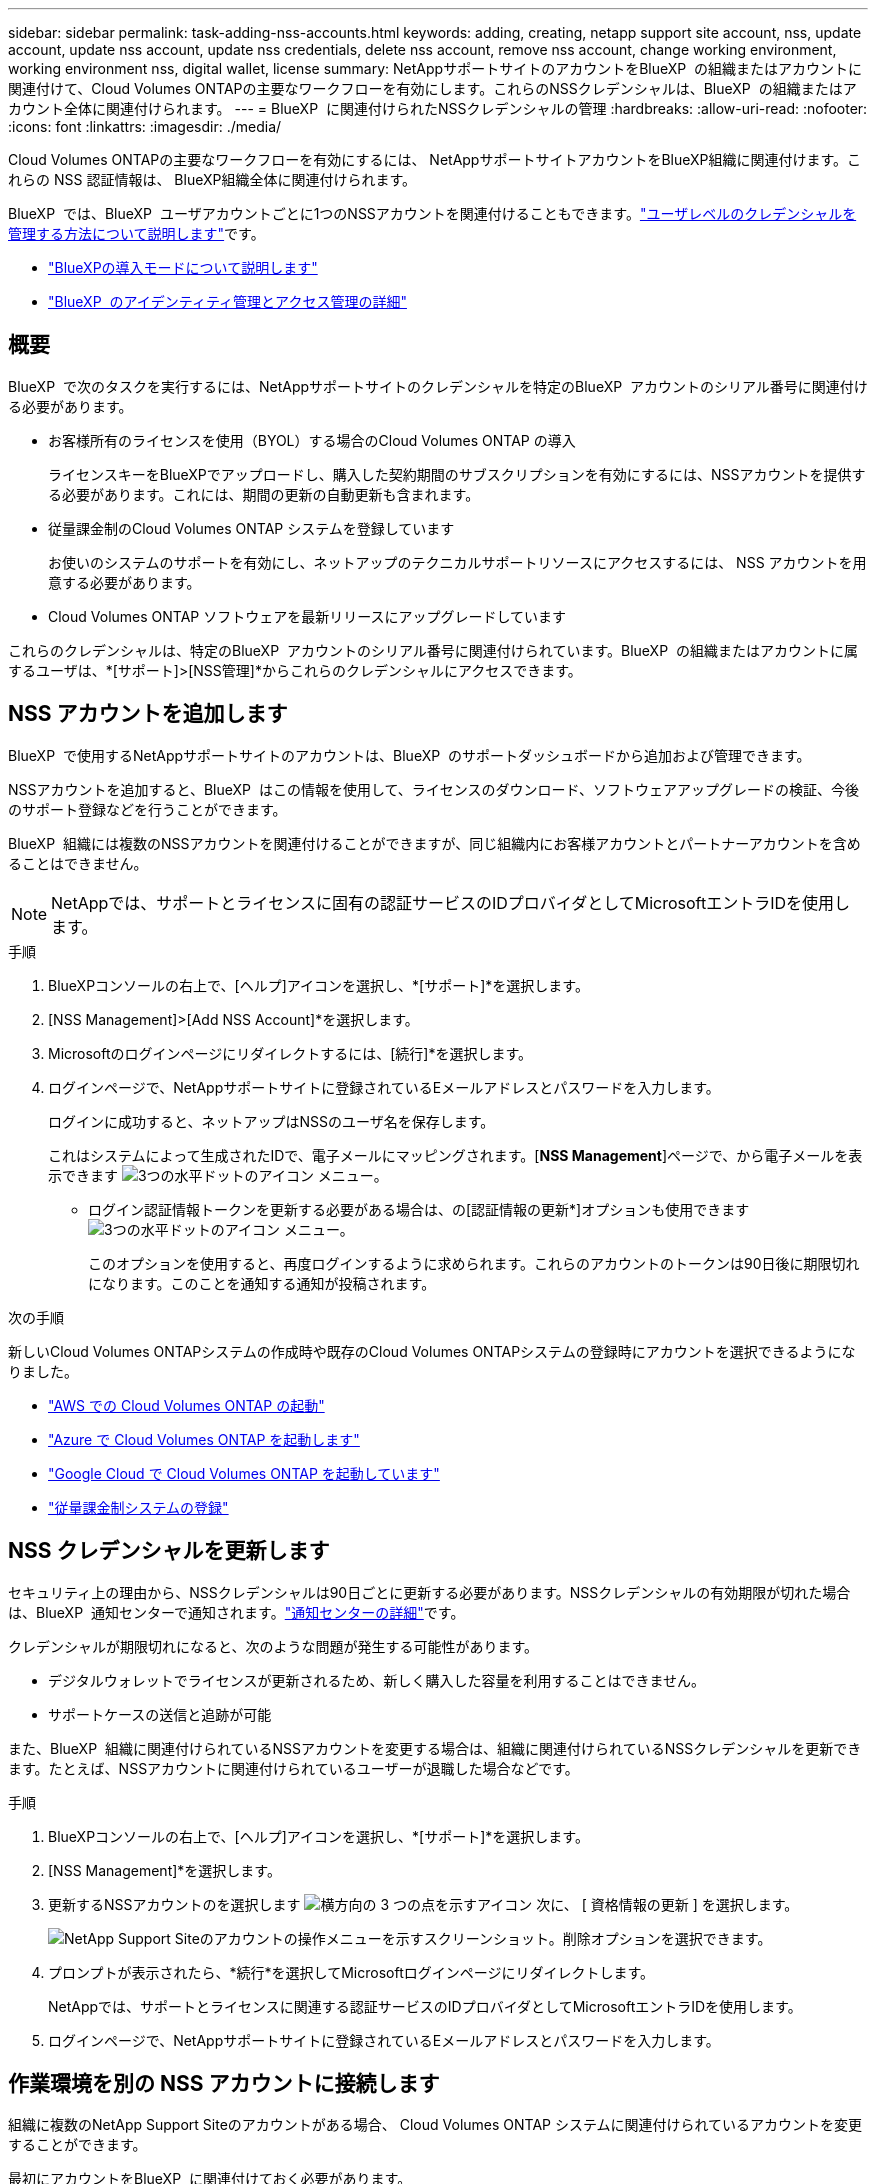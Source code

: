 ---
sidebar: sidebar 
permalink: task-adding-nss-accounts.html 
keywords: adding, creating, netapp support site account, nss, update account, update nss account, update nss credentials, delete nss account, remove nss account, change working environment, working environment nss, digital wallet, license 
summary: NetAppサポートサイトのアカウントをBlueXP  の組織またはアカウントに関連付けて、Cloud Volumes ONTAPの主要なワークフローを有効にします。これらのNSSクレデンシャルは、BlueXP  の組織またはアカウント全体に関連付けられます。 
---
= BlueXP  に関連付けられたNSSクレデンシャルの管理
:hardbreaks:
:allow-uri-read: 
:nofooter: 
:icons: font
:linkattrs: 
:imagesdir: ./media/


[role="lead"]
Cloud Volumes ONTAPの主要なワークフローを有効にするには、 NetAppサポートサイトアカウントをBlueXP組織に関連付けます。これらの NSS 認証情報は、 BlueXP組織全体に関連付けられます。

BlueXP  では、BlueXP  ユーザアカウントごとに1つのNSSアカウントを関連付けることもできます。link:task-manage-user-credentials.html["ユーザレベルのクレデンシャルを管理する方法について説明します"]です。

* link:concept-modes.html["BlueXPの導入モードについて説明します"]
* link:concept-identity-and-access-management.html["BlueXP  のアイデンティティ管理とアクセス管理の詳細"]




== 概要

BlueXP  で次のタスクを実行するには、NetAppサポートサイトのクレデンシャルを特定のBlueXP  アカウントのシリアル番号に関連付ける必要があります。

* お客様所有のライセンスを使用（BYOL）する場合のCloud Volumes ONTAP の導入
+
ライセンスキーをBlueXPでアップロードし、購入した契約期間のサブスクリプションを有効にするには、NSSアカウントを提供する必要があります。これには、期間の更新の自動更新も含まれます。

* 従量課金制のCloud Volumes ONTAP システムを登録しています
+
お使いのシステムのサポートを有効にし、ネットアップのテクニカルサポートリソースにアクセスするには、 NSS アカウントを用意する必要があります。

* Cloud Volumes ONTAP ソフトウェアを最新リリースにアップグレードしています


これらのクレデンシャルは、特定のBlueXP  アカウントのシリアル番号に関連付けられています。BlueXP  の組織またはアカウントに属するユーザは、*[サポート]>[NSS管理]*からこれらのクレデンシャルにアクセスできます。



== NSS アカウントを追加します

BlueXP  で使用するNetAppサポートサイトのアカウントは、BlueXP  のサポートダッシュボードから追加および管理できます。

NSSアカウントを追加すると、BlueXP  はこの情報を使用して、ライセンスのダウンロード、ソフトウェアアップグレードの検証、今後のサポート登録などを行うことができます。

BlueXP  組織には複数のNSSアカウントを関連付けることができますが、同じ組織内にお客様アカウントとパートナーアカウントを含めることはできません。


NOTE: NetAppでは、サポートとライセンスに固有の認証サービスのIDプロバイダとしてMicrosoftエントラIDを使用します。

.手順
. BlueXPコンソールの右上で、[ヘルプ]アイコンを選択し、*[サポート]*を選択します。
. [NSS Management]>[Add NSS Account]*を選択します。
. Microsoftのログインページにリダイレクトするには、[続行]*を選択します。
. ログインページで、NetAppサポートサイトに登録されているEメールアドレスとパスワードを入力します。
+
ログインに成功すると、ネットアップはNSSのユーザ名を保存します。

+
これはシステムによって生成されたIDで、電子メールにマッピングされます。[*NSS Management*]ページで、から電子メールを表示できます image:https://raw.githubusercontent.com/NetAppDocs/bluexp-family/main/media/icon-nss-menu.png["3つの水平ドットのアイコン"] メニュー。

+
** ログイン認証情報トークンを更新する必要がある場合は、の[認証情報の更新*]オプションも使用できます image:https://raw.githubusercontent.com/NetAppDocs/bluexp-family/main/media/icon-nss-menu.png["3つの水平ドットのアイコン"] メニュー。
+
このオプションを使用すると、再度ログインするように求められます。これらのアカウントのトークンは90日後に期限切れになります。このことを通知する通知が投稿されます。





.次の手順
新しいCloud Volumes ONTAPシステムの作成時や既存のCloud Volumes ONTAPシステムの登録時にアカウントを選択できるようになりました。

* https://docs.netapp.com/us-en/bluexp-cloud-volumes-ontap/task-deploying-otc-aws.html["AWS での Cloud Volumes ONTAP の起動"^]
* https://docs.netapp.com/us-en/bluexp-cloud-volumes-ontap/task-deploying-otc-azure.html["Azure で Cloud Volumes ONTAP を起動します"^]
* https://docs.netapp.com/us-en/bluexp-cloud-volumes-ontap/task-deploying-gcp.html["Google Cloud で Cloud Volumes ONTAP を起動しています"^]
* https://docs.netapp.com/us-en/bluexp-cloud-volumes-ontap/task-registering.html["従量課金制システムの登録"^]




== NSS クレデンシャルを更新します

セキュリティ上の理由から、NSSクレデンシャルは90日ごとに更新する必要があります。NSSクレデンシャルの有効期限が切れた場合は、BlueXP  通知センターで通知されます。link:task-monitor-cm-operations.html#notification-center["通知センターの詳細"^]です。

クレデンシャルが期限切れになると、次のような問題が発生する可能性があります。

* デジタルウォレットでライセンスが更新されるため、新しく購入した容量を利用することはできません。
* サポートケースの送信と追跡が可能


また、BlueXP  組織に関連付けられているNSSアカウントを変更する場合は、組織に関連付けられているNSSクレデンシャルを更新できます。たとえば、NSSアカウントに関連付けられているユーザーが退職した場合などです。

.手順
. BlueXPコンソールの右上で、[ヘルプ]アイコンを選択し、*[サポート]*を選択します。
. [NSS Management]*を選択します。
. 更新するNSSアカウントのを選択します image:icon-action.png["横方向の 3 つの点を示すアイコン"] 次に、 [ 資格情報の更新 ] を選択します。
+
image:screenshot-nss-update-credentials.png["NetApp Support Siteのアカウントの操作メニューを示すスクリーンショット。削除オプションを選択できます。"]

. プロンプトが表示されたら、*続行*を選択してMicrosoftログインページにリダイレクトします。
+
NetAppでは、サポートとライセンスに関連する認証サービスのIDプロバイダとしてMicrosoftエントラIDを使用します。

. ログインページで、NetAppサポートサイトに登録されているEメールアドレスとパスワードを入力します。




== 作業環境を別の NSS アカウントに接続します

組織に複数のNetApp Support Siteのアカウントがある場合、 Cloud Volumes ONTAP システムに関連付けられているアカウントを変更することができます。

最初にアカウントをBlueXP  に関連付けておく必要があります。

.手順
. BlueXPコンソールの右上で、[ヘルプ]アイコンを選択し、*[サポート]*を選択します。
. [NSS Management]*を選択します。
. NSS アカウントを変更するには、次の手順を実行します。
+
.. 作業環境が現在関連付けられているNetApp Support Siteのアカウントの行を展開します。
.. 関連付けを変更する作業環境で、を選択します image:icon-action.png["横方向の 3 つの点を示すアイコン"]
.. 別の NSS アカウントに変更 * を選択します。
+
image:screenshot-nss-change-account.png["NetApp Support Siteのアカウントに関連付けられている作業環境の操作メニューを示すスクリーンショット。"]

.. アカウントを選択し、*[保存]*を選択します。






== NSS アカウントの E メールアドレスを表示します

セキュリティ上の理由から、NSSアカウントに関連付けられたEメールアドレスはデフォルトでは表示されません。NSSアカウントのEメールアドレスと関連付けられているユーザ名を確認できます。


TIP: NSS管理ページに移動すると、表の各アカウントのトークンがBlueXPによって生成されます。このトークンには、関連付けられた E メールアドレスに関する情報が含まれます。トークンは、ページを離れると削除されます。この情報はキャッシュされないため、プライバシーを保護できます。

.手順
. BlueXPコンソールの右上で、[ヘルプ]アイコンを選択し、*[サポート]*を選択します。
. [NSS Management]*を選択します。
. 更新するNSSアカウントのを選択しimage:icon-action.png["横方向の 3 つの点を示すアイコン"]、*[Display Email Address]*を選択します。コピーボタンを使用して、電子メールアドレスをコピーできます。
+
image:screenshot-nss-display-email.png["NetApp Support Siteのアカウントの操作メニューを示すスクリーンショット。 E メールアドレスを表示できます。"]





== NSS アカウントを削除します

BlueXPで使用しないNSSアカウントをすべて削除します。

Cloud Volumes ONTAP作業環境に現在関連付けられているアカウントは削除できません。あなたは最初にする必要があります<<作業環境を別の NSS アカウントに接続します,それらの作業環境を別の NSS アカウントに接続します>>。

.手順
. BlueXPコンソールの右上で、[ヘルプ]アイコンを選択し、*[サポート]*を選択します。
. [NSS Management]*を選択します。
. 削除するNSSアカウントのを選択します image:icon-action.png["横方向の 3 つの点を示すアイコン"] 次に、 * Delete * を選択します。
+
image:screenshot-nss-delete.png["NetApp Support Siteのアカウントの操作メニューを示すスクリーンショット。削除オプションを選択できます。"]

. [削除]*を選択して確定します。

